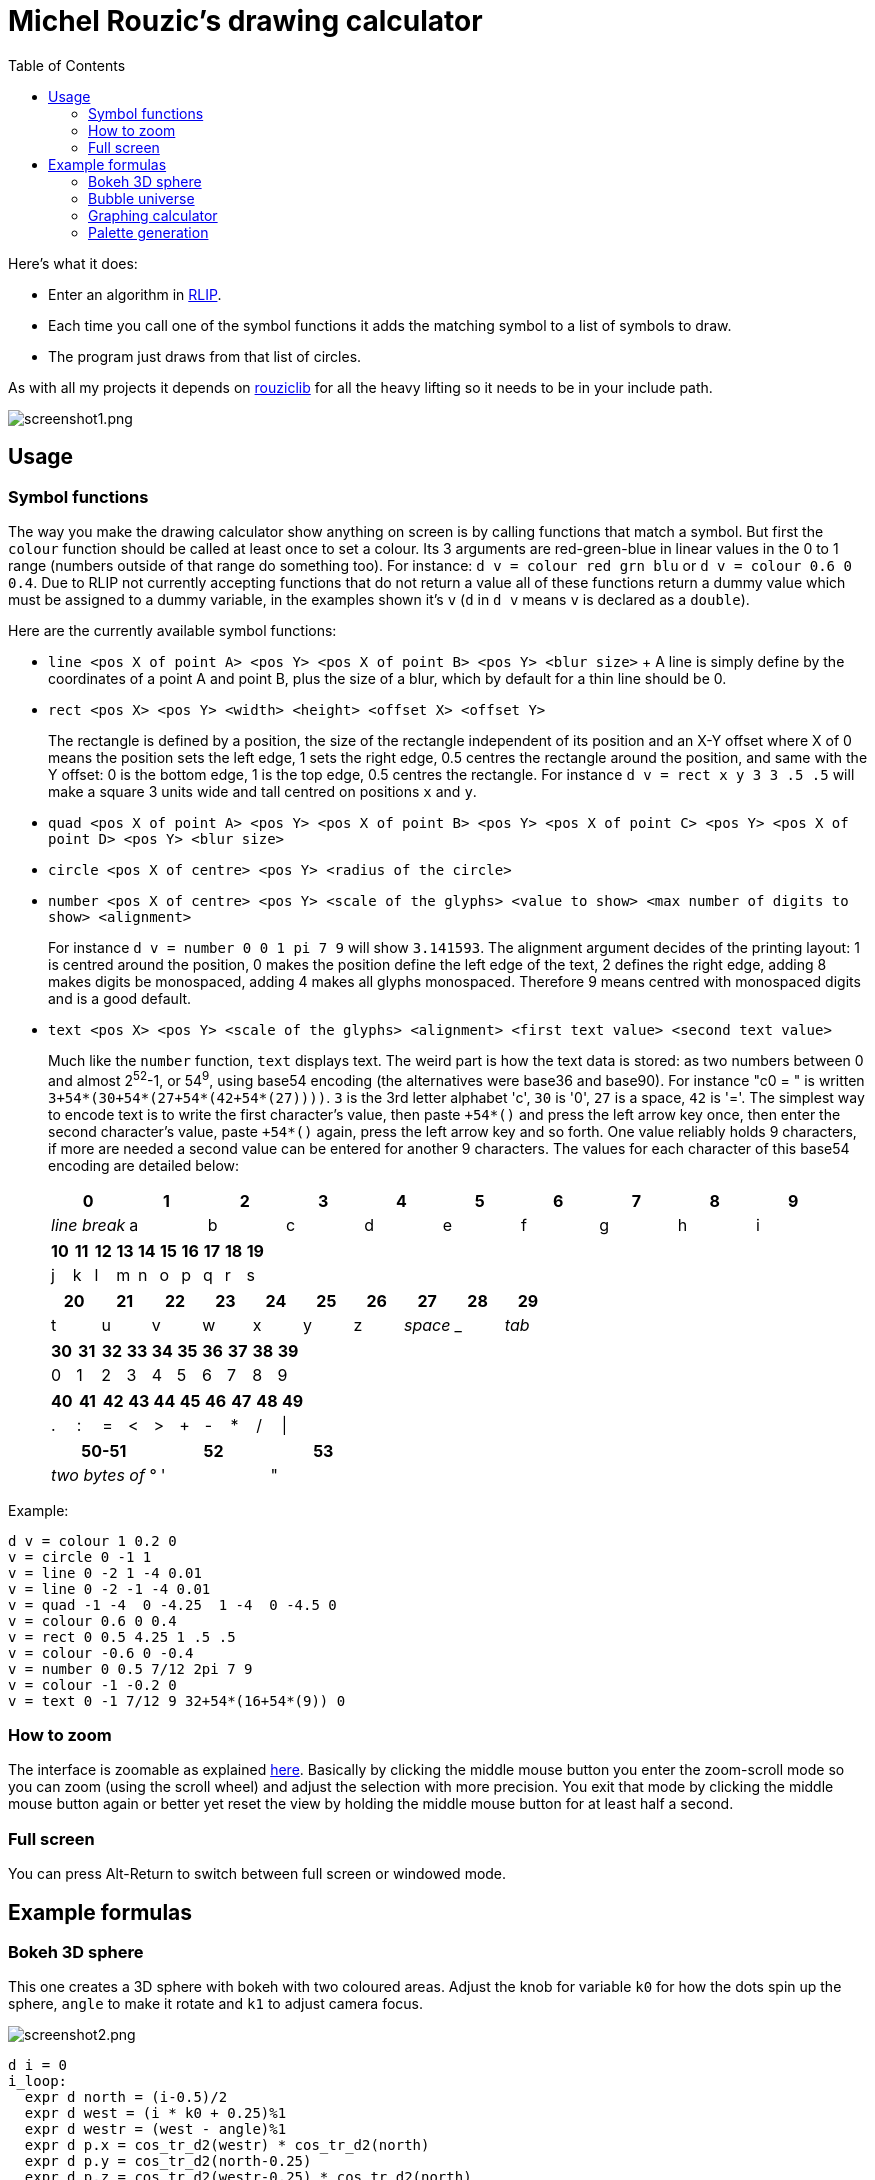 :toc:

= Michel Rouzic's drawing calculator

Here's what it does:

- Enter an algorithm in https://github.com/Photosounder/rouziclib#rlip-rouziclib-interpreted-programming[RLIP].
- Each time you call one of the symbol functions it adds the matching symbol to a list of symbols to draw.
- The program just draws from that list of circles.

As with all my projects it depends on https://github.com/Photosounder/rouziclib[rouziclib] for all the heavy lifting so it needs to be in your include path.

:imagesdir: img
image::screenshot1.png[screenshot1.png,align="center"]

== Usage

=== Symbol functions

The way you make the drawing calculator show anything on screen is by calling functions that match a symbol. But first the `colour` function should be called at least once to set a colour. Its 3 arguments are red-green-blue in linear values in the 0 to 1 range (numbers outside of that range do something too). For instance: `d v = colour red grn blu` or `d v = colour 0.6 0 0.4`. Due to RLIP not currently accepting functions that do not return a value all of these functions return a dummy value which must be assigned to a dummy variable, in the examples shown it's `v` (`d` in `d v` means `v` is declared as a `double`).

Here are the currently available symbol functions:

- `line <pos X of point A> <pos Y> <pos X of point B> <pos Y> <blur size>`
+ A line is simply define by the coordinates of a point A and point B, plus the size of a blur, which by default for a thin line should be 0.
- `rect <pos X> <pos Y> <width> <height> <offset X> <offset Y>`
+
The rectangle is defined by a position, the size of the rectangle independent of its position and an X-Y offset where X of 0 means the position sets the left edge, 1 sets the right edge, 0.5 centres the rectangle around the position, and same with the Y offset: 0 is the bottom edge, 1 is the top edge, 0.5 centres the rectangle. For instance `d v = rect x y 3 3 .5 .5` will make a square 3 units wide and tall centred on positions `x` and `y`.
- `quad <pos X of point A> <pos Y> <pos X of point B> <pos Y> <pos X of point C> <pos Y> <pos X of point D> <pos Y> <blur size>`
- `circle <pos X of centre> <pos Y> <radius of the circle>`
- `number <pos X of centre> <pos Y> <scale of the glyphs> <value to show> <max number of digits to show> <alignment>`
+
For instance `d v = number 0 0 1 pi 7 9` will show `3.141593`. The alignment argument decides of the printing layout: 1 is centred around the position, 0 makes the position define the left edge of the text, 2 defines the right edge, adding 8 makes digits be monospaced, adding 4 makes all glyphs monospaced. Therefore 9 means centred with monospaced digits and is a good default.
- `text <pos X> <pos Y> <scale of the glyphs> <alignment> <first text value> <second text value>`
+
Much like the `number` function, `text` displays text. The weird part is how the text data is stored: as two numbers between 0 and almost 2^52^-1, or 54^9^, using base54 encoding (the alternatives were base36 and base90). For instance "c0 = " is written `3+54*(30+54*(27+54*(42+54*(27))))`. `3` is the 3rd letter alphabet 'c', `30` is '0', `27` is a space, `42` is '='. The simplest way to encode text is to write the first character's value, then paste `+54*()` and press the left arrow key once, then enter the second character's value, paste `+54*()` again, press the left arrow key and so forth. One value reliably holds 9 characters, if more are needed a second value can be entered for another 9 characters. The values for each character of this base54 encoding are detailed below:
+
[%header,format=csv]
|===
0,1,2,3,4,5,6,7,8,9
_line break_,a,b,c,d,e,f,g,h,i
|===
+
[%header,format=csv]
|===
10,11,12,13,14,15,16,17,18,19
j,k,l,m,n,o,p,q,r,s
|===
+
[%header,format=csv]
|===
20,21,22,23,24,25,26,27,28,29
t,u,v,w,x,y,z, _space_ , _ , _tab_
|===
+
[%header,format=csv]
|===
30,31,32,33,34,35,36,37,38,39
0,1,2,3,4,5,6,7,8,9
|===
+
[%header,format=csv]
|===
40,41,42,43,44,45,46,47,48,49
.,:,=,<,>,+,-,*,/,|
|===
+
[%header,format=csv]
|===
50-51,52,53
_two bytes of_ °, ' , &#34;
|===

Example:

```
d v = colour 1 0.2 0
v = circle 0 -1 1
v = line 0 -2 1 -4 0.01
v = line 0 -2 -1 -4 0.01
v = quad -1 -4  0 -4.25  1 -4  0 -4.5 0
v = colour 0.6 0 0.4
v = rect 0 0.5 4.25 1 .5 .5
v = colour -0.6 0 -0.4
v = number 0 0.5 7/12 2pi 7 9
v = colour -1 -0.2 0
v = text 0 -1 7/12 9 32+54*(16+54*(9)) 0
```

=== How to zoom

The interface is zoomable as explained https://github.com/Photosounder/rouziclib-picture-viewer#zooming[here]. Basically by clicking the middle mouse button you enter the zoom-scroll mode so you can zoom (using the scroll wheel) and adjust the selection with more precision. You exit that mode by clicking the middle mouse button again or better yet reset the view by holding the middle mouse button for at least half a second.

=== Full screen

You can press Alt-Return to switch between full screen or windowed mode.

== Example formulas

=== Bokeh 3D sphere

This one creates a 3D sphere with bokeh with two coloured areas. Adjust the knob for variable `k0` for how the dots spin up the sphere, `angle` to make it rotate and `k1` to adjust camera focus.

image::screenshot2.png[screenshot2.png,align="center"]

```
d i = 0
i_loop:
  expr d north = (i-0.5)/2
  expr d west = (i * k0 + 0.25)%1
  expr d westr = (west - angle)%1
  expr d p.x = cos_tr_d2(westr) * cos_tr_d2(north)
  expr d p.y = cos_tr_d2(north-0.25)
  expr d p.z = cos_tr_d2(westr-0.25) * cos_tr_d2(north)

  expr d rad = abs(p.z-k1) * 0.02
  expr d m = .00003/sq(rad)
  expr m = m*erfr(p.z*3)

  // Colours
  expr d spot_a = 8*exp(-sqadd((north-0.1)*40, (west-0.3)*20))
  expr d spot_b = exp(-sqadd((north+0.05)*20, (west-0.5)*20))
  expr d red = 0.13*m + spot_a*m + spot_b*4*m
  expr d grn = (0.13 + spot_a)*m (1 - spot_b)^20 + spot_b*.04*m
  expr d blu = (0.5 + spot_b)*m (1 - spot_b)^20 + spot_b*.04*m

  // Draw circle
  d v = colour red grn blu
  v = circle p.x p.y rad

  i = add i .0008
i i_cond = cmp i <= 1
if i_cond goto i_loop

```

=== Bubble universe

Adapted from https://x.com/yuruyurau/status/1226846058728177665[this tweet]. Use `k0` to make time move forward (hold the Alt key to make it happen smoothly).

image::screenshot3.png[screenshot3.png,align="center"]

```
d num_curves = 512
d iter = 400
d t = k0
d radm = 0.004
d r = 2pi/235
d tr = 1/(2pi)

d i = 0
i_loop:
  d p.x = 0
  d p.y = 0

  d j = 0
  j_loop:
    // Position
    expr d a = i*r + t + p.x
    expr d b = i + t + p.y
    expr p.x = cos_tr_d2(a*tr-0.25) + cos_tr_d2(b*tr-0.25)
    expr p.y = cos_tr_d2(a*tr) + cos_tr_d2(b*tr)*0.1

    // Radius
    expr d rad = radm * (1 - (j / iter))

    // Colour
    expr d red = sq(i / num_curves)
    expr d grn = sq(0.5+0.5*cos_tr_d2(j/200+0.25))
    expr d blu = sq(1-(i/num_curves+j/iter)/2)

    // Draw circle
    d v = colour red grn blu
    v = circle p.x p.y rad

    j_end:
    inc1 j
  i j_cond = cmp j < iter
  if j_cond goto j_loop

  i = add i 3.86
i i_cond = cmp i < num_curves
if i_cond goto i_loop
```

=== Graphing calculator

Naturally you can simply loop through a variable `x`, calculate a `y` from it, and for each iteration of `x` draw a circle at (`x`, `y`).

image::screenshot4.png[screenshot4.png,align="center"]

```
// Circle colour
d m = 0.1
d rb = mul m 0.1
d g = mul m 0.8

d x = -40
loop_x:
  d y = 0

  // Loop through frequencies and sum them to y
  d freq = 0
  loop_freq:
    expr y = y + cos_tr_d2(x*freq)*erfr(freq*k0-k1)
  freq = add freq 0.01
  i c_freq = cmp freq < 0.5
  if c_freq goto loop_freq

  // Control vertical scale
  y = mul y 0.5

  // Draw the circle
  d v = colour rb g rb
  v = circle x y .04
x = add x 0.005
i c_x = cmp x < 40
if c_x goto loop_x
```

=== Palette generation

I needed to create a 256-colour palette for some data visualisation so I experimented with colouring a grid of circles until I was happy with the formula.

image::screenshot5.png[screenshot5.png,align="center"]

```
d i = 0
i_loop:
  expr d t = (255-i)*0.2
  expr d m = sqrt(i/255)

  // Colours
  expr d red = (1-abs(cos_tr_d2(0.16 * t-0.25))) * m
  expr d grn = (1-abs(cos_tr_d2(0.02 * t -0.25))) * (i/255)
  expr d blu = (1-abs(cos_tr_d2(0.15 * t-0.25))) * m

  // Draw palette
  expr d p.x = i%16
  expr d p.y = floor(i/16)
  d v = colour red grn blu
  v = circle p.x p.y 0.46

  // Draw side graph
  p.x = mad red 8 16.5
  p.y = mad blu 8 3
  v = circle p.x p.y 0.08

  i = add i 1
i i_cond = cmp i < 256
if i_cond goto i_loop
```
